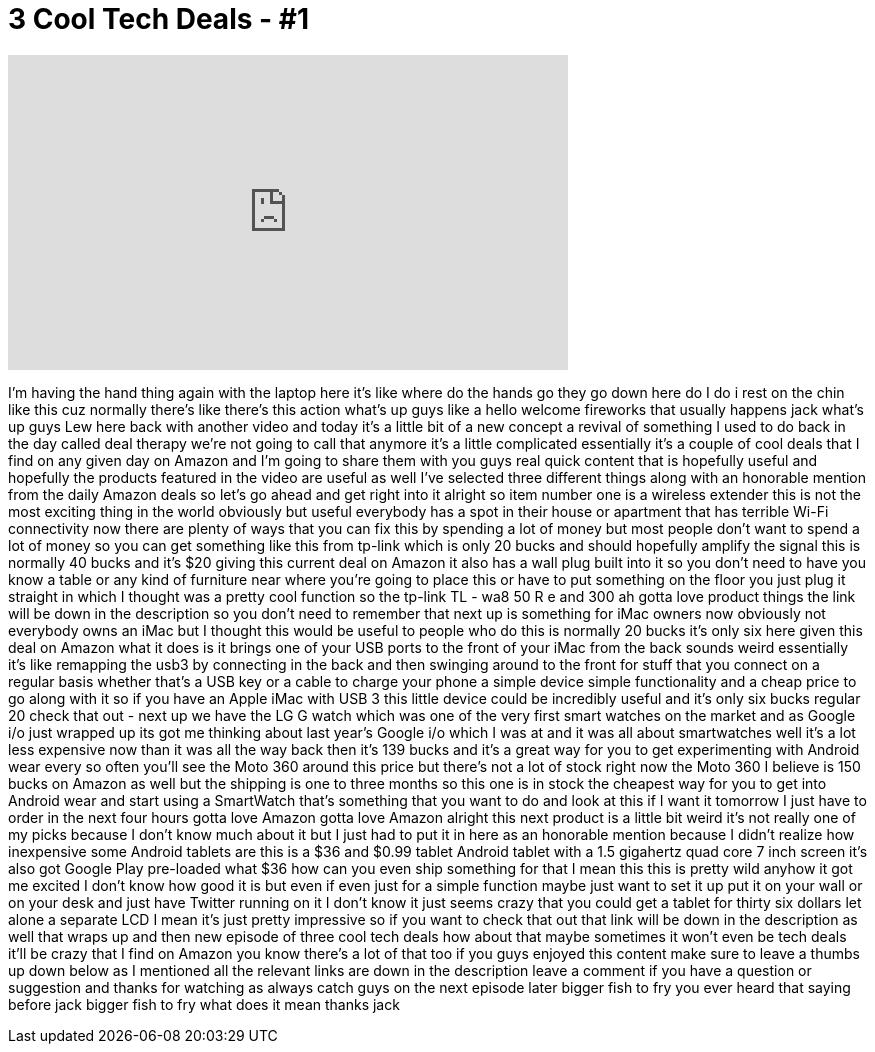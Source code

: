 = 3 Cool Tech Deals - #1
:published_at: 2015-05-29
:hp-alt-title: 3 Cool Tech Deals - #1
:hp-image: https://i.ytimg.com/vi/cb04zANh_Ns/maxresdefault.jpg


++++
<iframe width="560" height="315" src="https://www.youtube.com/embed/cb04zANh_Ns?rel=0" frameborder="0" allow="autoplay; encrypted-media" allowfullscreen></iframe>
++++

I'm having the hand thing again with the
laptop here it's like where do the hands
go they go down here do I do i rest on
the chin like this cuz normally there's
like there's this action what's up guys
like a hello welcome fireworks that
usually happens jack what's up guys Lew
here back with another video and today
it's a little bit of a new concept a
revival of something I used to do back
in the day called deal therapy we're not
going to call that anymore
it's a little complicated essentially
it's a couple of cool deals that I find
on any given day on Amazon and I'm going
to share them with you guys real quick
content that is hopefully useful and
hopefully the products featured in the
video are useful as well I've selected
three different things along with an
honorable mention from the daily Amazon
deals so let's go ahead and get right
into it
alright so item number one is a wireless
extender this is not the most exciting
thing in the world obviously but useful
everybody has a spot in their house or
apartment that has terrible Wi-Fi
connectivity now there are plenty of
ways that you can fix this by spending a
lot of money but most people don't want
to spend a lot of money so you can get
something like this from tp-link which
is only 20 bucks and should hopefully
amplify the signal this is normally 40
bucks and it's $20 giving this current
deal on Amazon it also has a wall plug
built into it so you don't need to have
you know a table or any kind of
furniture near where you're going to
place this or have to put something on
the floor you just plug it straight in
which I thought was a pretty cool
function so the tp-link TL - wa8 50 R e
and 300 ah gotta love product things the
link will be down in the description so
you don't need to remember that next up
is something for iMac owners now
obviously not everybody owns an iMac but
I thought this would be useful to people
who do this is normally 20 bucks it's
only six here given this deal on Amazon
what it does is it brings one of your
USB ports to the front of your iMac from
the back sounds weird
essentially it's like remapping the
usb3 by connecting in the back and then
swinging around to the front for stuff
that you connect on a regular basis
whether that's a USB key or a cable to
charge your phone a simple device simple
functionality and a cheap price to go
along with it so if you have an Apple
iMac with USB 3 this little device could
be incredibly useful and it's only six
bucks regular 20 check that out - next
up we have the LG G watch which was one
of the very first smart watches on the
market and as Google i/o just wrapped up
its got me thinking about last year's
Google i/o which I was at and it was all
about smartwatches well it's a lot less
expensive now than it was all the way
back then it's 139 bucks and it's a
great way for you to get experimenting
with Android wear every so often you'll
see the Moto 360 around this price but
there's not a lot of stock right now the
Moto 360 I believe is 150 bucks on
Amazon as well but the shipping is one
to three months so this one is in stock
the cheapest way for you to get into
Android wear and start using a
SmartWatch that's something that you
want to do and look at this if I want it
tomorrow I just have to order in the
next four hours
gotta love Amazon gotta love Amazon
alright this next product is a little
bit weird it's not really one of my
picks because I don't know much about it
but I just had to put it in here as an
honorable mention because I didn't
realize how inexpensive some Android
tablets are this is a $36 and $0.99
tablet Android tablet with a 1.5
gigahertz quad core 7 inch screen it's
also got Google Play pre-loaded what $36
how can you even ship something for that
I mean this this is pretty wild anyhow
it got me excited I don't know how good
it is but even if even just for a simple
function maybe just want to set it up
put it on your wall or on your desk and
just have Twitter running on it I don't
know it just seems crazy that you could
get a tablet for thirty six dollars let
alone a separate LCD I mean it's just
pretty impressive so if you want to
check that out that link will be down in
the description as well that wraps up
and then
new episode of three cool tech deals how
about that maybe sometimes it won't even
be tech deals it'll be crazy that I
find on Amazon you know there's a lot of
that too if you guys enjoyed this
content make sure to leave a thumbs up
down below as I mentioned all the
relevant links are down in the
description leave a comment if you have
a question or suggestion and thanks for
watching as always catch guys on the
next episode later bigger fish to fry
you ever heard that saying before jack
bigger fish to fry what does it mean
thanks jack